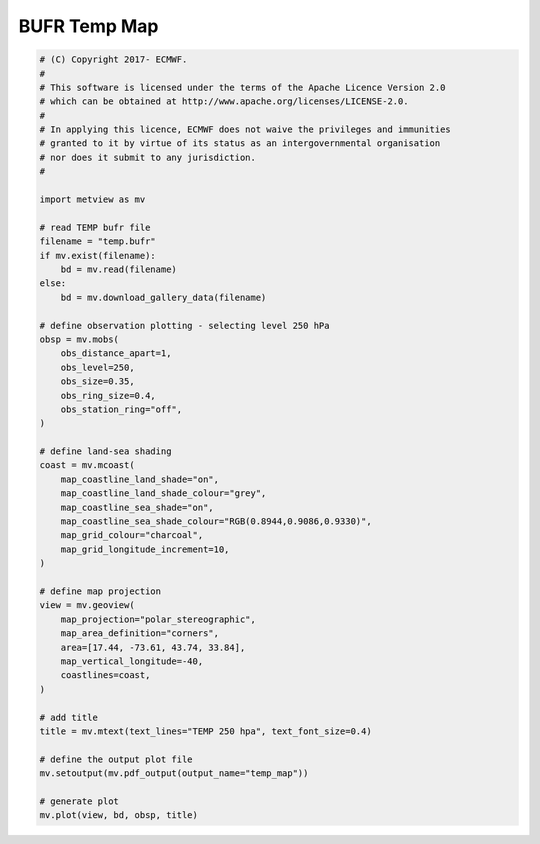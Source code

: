 .. only:: html

    .. note::
        :class: sphx-glr-download-link-note

        Click :ref:`here <sphx_glr_download_auto_examples_temp_map.py>`     to download the full example code
    .. rst-class:: sphx-glr-example-title

    .. _sphx_glr_auto_examples_temp_map.py:


BUFR Temp Map
==============================================



.. image:: /auto_examples/images/sphx_glr_temp_map_001.png
    :alt: temp map
    :class: sphx-glr-single-img






.. code-block:: default


    # (C) Copyright 2017- ECMWF.
    #
    # This software is licensed under the terms of the Apache Licence Version 2.0
    # which can be obtained at http://www.apache.org/licenses/LICENSE-2.0.
    #
    # In applying this licence, ECMWF does not waive the privileges and immunities
    # granted to it by virtue of its status as an intergovernmental organisation
    # nor does it submit to any jurisdiction.
    #

    import metview as mv

    # read TEMP bufr file
    filename = "temp.bufr"
    if mv.exist(filename):
        bd = mv.read(filename)
    else:
        bd = mv.download_gallery_data(filename)

    # define observation plotting - selecting level 250 hPa
    obsp = mv.mobs(
        obs_distance_apart=1,
        obs_level=250,
        obs_size=0.35,
        obs_ring_size=0.4,
        obs_station_ring="off",
    )

    # define land-sea shading
    coast = mv.mcoast(
        map_coastline_land_shade="on",
        map_coastline_land_shade_colour="grey",
        map_coastline_sea_shade="on",
        map_coastline_sea_shade_colour="RGB(0.8944,0.9086,0.9330)",
        map_grid_colour="charcoal",
        map_grid_longitude_increment=10,
    )

    # define map projection
    view = mv.geoview(
        map_projection="polar_stereographic",
        map_area_definition="corners",
        area=[17.44, -73.61, 43.74, 33.84],
        map_vertical_longitude=-40,
        coastlines=coast,
    )

    # add title
    title = mv.mtext(text_lines="TEMP 250 hpa", text_font_size=0.4)

    # define the output plot file
    mv.setoutput(mv.pdf_output(output_name="temp_map"))

    # generate plot
    mv.plot(view, bd, obsp, title)


.. _sphx_glr_download_auto_examples_temp_map.py:


.. only :: html

 .. container:: sphx-glr-footer
    :class: sphx-glr-footer-example



  .. container:: sphx-glr-download sphx-glr-download-python

     :download:`Download Python source code: temp_map.py <temp_map.py>`



  .. container:: sphx-glr-download sphx-glr-download-jupyter

     :download:`Download Jupyter notebook: temp_map.ipynb <temp_map.ipynb>`


.. only:: html

 .. rst-class:: sphx-glr-signature

    `Gallery generated by Sphinx-Gallery <https://sphinx-gallery.github.io>`_
